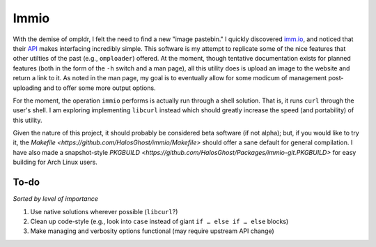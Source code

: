 Immio
=====
With the demise of ompldr, I felt the need to find a new "image pastebin." I quickly discovered `imm.io <http://imm.io>`_, and noticed that their `API <http://imm.io/api>`_ makes interfacing incredibly simple. This software is my attempt to replicate some of the nice features that other utilties of the past (e.g., ``omploader``) offered. At the moment, though tentative documentation exists for planned features (both in the form of the ``-h`` switch and a man page), all this utility does is upload an image to the website and return a link to it. As noted in the man page, my goal is to eventually allow for some modicum of management post-uploading and to offer some more output options.

For the moment, the operation ``immio`` performs is actually run through a shell solution. That is, it runs ``curl`` through the user's shell. I am exploring implementing ``libcurl`` instead which should greatly increase the speed (and portability) of this utility.

Given the nature of this project, it should probably be considered beta software (if not alpha); but, if you would like to try it, the `Makefile <https://github.com/HalosGhost/immio/Makefile>` should offer a sane default for general compilation. I have also made a snapshot-style `PKGBUILD <https://github.com/HalosGhost/Packages/immio-git.PKGBUILD>` for easy building for Arch Linux users.

To-do
-----
*Sorted by level of importance*

#. Use native solutions wherever possible (``libcurl``?)
#. Clean up code-style (e.g., look into ``case`` instead of giant ``if … else if … else`` blocks)
#. Make managing and verbosity options functional (may require upstream API change)
